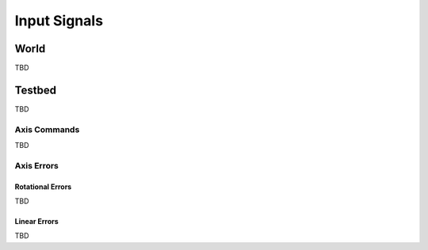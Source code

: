 *************
Input Signals
*************

World
=====

TBD

Testbed
=======

TBD

Axis Commands
-------------

TBD

Axis Errors
-----------

Rotational Errors
^^^^^^^^^^^^^^^^^

TBD

Linear Errors
^^^^^^^^^^^^^

TBD